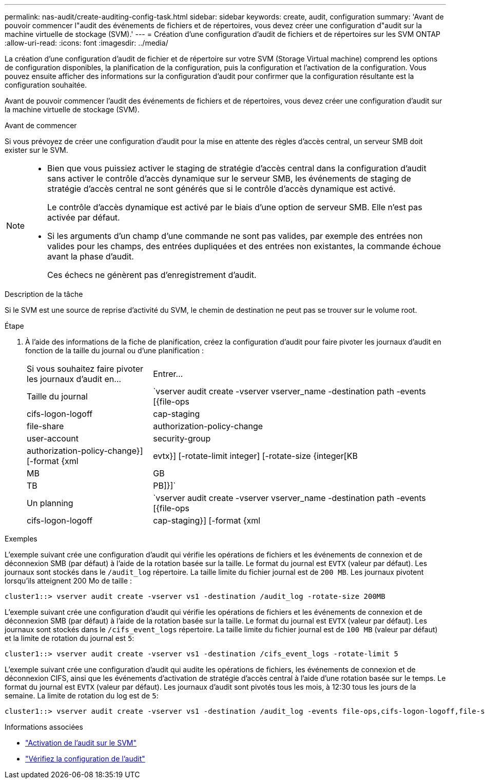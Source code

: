---
permalink: nas-audit/create-auditing-config-task.html 
sidebar: sidebar 
keywords: create, audit, configuration 
summary: 'Avant de pouvoir commencer l"audit des événements de fichiers et de répertoires, vous devez créer une configuration d"audit sur la machine virtuelle de stockage (SVM).' 
---
= Création d'une configuration d'audit de fichiers et de répertoires sur les SVM ONTAP
:allow-uri-read: 
:icons: font
:imagesdir: ../media/


[role="lead"]
La création d'une configuration d'audit de fichier et de répertoire sur votre SVM (Storage Virtual machine) comprend les options de configuration disponibles, la planification de la configuration, puis la configuration et l'activation de la configuration. Vous pouvez ensuite afficher des informations sur la configuration d'audit pour confirmer que la configuration résultante est la configuration souhaitée.

Avant de pouvoir commencer l'audit des événements de fichiers et de répertoires, vous devez créer une configuration d'audit sur la machine virtuelle de stockage (SVM).

.Avant de commencer
Si vous prévoyez de créer une configuration d'audit pour la mise en attente des règles d'accès central, un serveur SMB doit exister sur le SVM.

[NOTE]
====
* Bien que vous puissiez activer le staging de stratégie d'accès central dans la configuration d'audit sans activer le contrôle d'accès dynamique sur le serveur SMB, les événements de staging de stratégie d'accès central ne sont générés que si le contrôle d'accès dynamique est activé.
+
Le contrôle d'accès dynamique est activé par le biais d'une option de serveur SMB. Elle n'est pas activée par défaut.

* Si les arguments d'un champ d'une commande ne sont pas valides, par exemple des entrées non valides pour les champs, des entrées dupliquées et des entrées non existantes, la commande échoue avant la phase d'audit.
+
Ces échecs ne génèrent pas d'enregistrement d'audit.



====
.Description de la tâche
Si le SVM est une source de reprise d'activité du SVM, le chemin de destination ne peut pas se trouver sur le volume root.

.Étape
. À l'aide des informations de la fiche de planification, créez la configuration d'audit pour faire pivoter les journaux d'audit en fonction de la taille du journal ou d'une planification :
+
[cols="30,70"]
|===


| Si vous souhaitez faire pivoter les journaux d'audit en... | Entrer... 


 a| 
Taille du journal
 a| 
`vserver audit create -vserver vserver_name -destination path -events [{file-ops|cifs-logon-logoff|cap-staging|file-share|authorization-policy-change|user-account|security-group|authorization-policy-change}] [-format {xml|evtx}] [-rotate-limit integer] [-rotate-size {integer[KB|MB|GB|TB|PB]}]`



 a| 
Un planning
 a| 
`vserver audit create -vserver vserver_name -destination path -events [{file-ops|cifs-logon-logoff|cap-staging}] [-format {xml|evtx}] [-rotate-limit integer] [-rotate-schedule-month chron_month] [-rotate-schedule-dayofweek chron_dayofweek] [-rotate-schedule-day chron_dayofmonth] [-rotate-schedule-hour chron_hour] -rotate-schedule-minute chron_minute`

[NOTE]
====
Le `-rotate-schedule-minute` le paramètre est requis si vous configurez la rotation du journal d'audit basée sur le temps.

====
|===


.Exemples
L'exemple suivant crée une configuration d'audit qui vérifie les opérations de fichiers et les événements de connexion et de déconnexion SMB (par défaut) à l'aide de la rotation basée sur la taille. Le format du journal est `EVTX` (valeur par défaut). Les journaux sont stockés dans le `/audit_log` répertoire. La taille limite du fichier journal est de `200 MB`. Les journaux pivotent lorsqu'ils atteignent 200 Mo de taille :

[listing]
----
cluster1::> vserver audit create -vserver vs1 -destination /audit_log -rotate-size 200MB
----
L'exemple suivant crée une configuration d'audit qui vérifie les opérations de fichiers et les événements de connexion et de déconnexion SMB (par défaut) à l'aide de la rotation basée sur la taille. Le format du journal est `EVTX` (valeur par défaut). Les journaux sont stockés dans le `/cifs_event_logs` répertoire. La taille limite du fichier journal est de `100 MB` (valeur par défaut) et la limite de rotation du journal est `5`:

[listing]
----
cluster1::> vserver audit create -vserver vs1 -destination /cifs_event_logs -rotate-limit 5
----
L'exemple suivant crée une configuration d'audit qui audite les opérations de fichiers, les événements de connexion et de déconnexion CIFS, ainsi que les événements d'activation de stratégie d'accès central à l'aide d'une rotation basée sur le temps. Le format du journal est `EVTX` (valeur par défaut). Les journaux d'audit sont pivotés tous les mois, à 12:30 tous les jours de la semaine. La limite de rotation du log est de `5`:

[listing]
----
cluster1::> vserver audit create -vserver vs1 -destination /audit_log -events file-ops,cifs-logon-logoff,file-share,audit-policy-change,user-account,security-group,authorization-policy-change,cap-staging -rotate-schedule-month all -rotate-schedule-dayofweek all -rotate-schedule-hour 12 -rotate-schedule-minute 30 -rotate-limit 5
----
.Informations associées
* link:enable-audit-svm-task.html["Activation de l'audit sur le SVM"]
* link:verify-auditing-config-task.html["Vérifiez la configuration de l'audit"]


